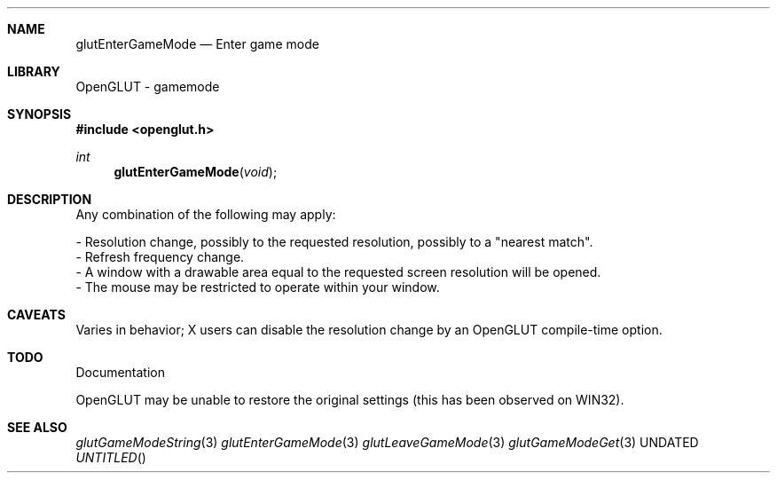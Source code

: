 .\" Copyright 2004, the OpenGLUT contributors
.Dt GLUTENTERGAMEMODE 3 LOCAL
.Dd
.Sh NAME
.Nm glutEnterGameMode
.Nd Enter game mode
.Sh LIBRARY
OpenGLUT - gamemode
.Sh SYNOPSIS
.In openglut.h
.Ft  int
.Fn glutEnterGameMode "void"
.Sh DESCRIPTION
Any combination of the following may apply:
.Pp
 - Resolution change, possibly to the requested
resolution, possibly to a "nearest match".
 - Refresh frequency change.
 - A window with a drawable area equal to the requested
screen resolution will be opened.
 - The mouse may be restricted to operate within
your window.
.Pp
.Sh CAVEATS
Varies in behavior; X users can disable the resolution change by an OpenGLUT compile-time option.
.Pp
.Sh TODO
Documentation
.Pp
OpenGLUT may be unable to restore the original settings (this has been observed on WIN32).
.Pp
.Sh SEE ALSO
.Xr glutGameModeString 3
.Xr glutEnterGameMode 3
.Xr glutLeaveGameMode 3
.Xr glutGameModeGet 3
.fl
.sp 3
